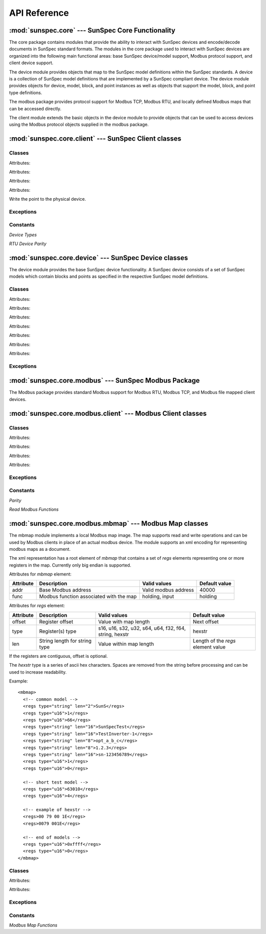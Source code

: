 ==============
 API Reference
==============

:mod:`sunspec.core` --- SunSpec Core Functionality
==================================================

The core package contains modules that provide the ability to interact with SunSpec devices and encode/decode documents in SunSpec standard formats.
The modules in the core package used to interact with SunSpec devices are organized into the following main functional areas: base SunSpec device/model support, Modbus protocol support, and client device support.

The device module provides objects that map to the SunSpec model definitions within the SunSpec standards.
A device is a collection of SunSpec model definitions that are implemented by a SunSpec compliant device. The device module provides objects for device,
model, block, and point instances as well as objects that support the model, block, and point type definitions.

The modbus package provides protocol support for Modbus TCP, Modbus RTU, and locally defined Modbus maps that can be accessed directly.

The client module extends the basic objects in the device module to provide objects that can be used to access devices using the Modbus protocol objects supplied in the modbus package.

:mod:`sunspec.core.client` --- SunSpec Client classes
=====================================================

.. module:: sunspec.core.client

Classes
-------

.. class:: SunSpecClientDevice

    .. method:: __init__(device_type, slave_id=None, name=None, pathlist=None, baudrate=None, parity=None, ipaddr=None, ipport=None, timeout=None, trace=False)
        
        :param device_type:
             Device type. Possible values: :const:`RTU`, :const:`TCP`, :const:`MAPPED`.

        :param slave_id:
            Modbus slave id.

        :param name:
            For :const:`RTU` devices, the name of the serial port such as 'com4' or '/dev/ttyUSB0'. For :const:`MAPPED` devices, the name of the modbus map file.

        :param pathlist:
            Pathlist object containing alternate paths to support files.

        :param baudrate:
            For :const:`RTU` devices, baud rate such as 9600 or 19200. Defaulted by modbus module to 9600.

        :param parity:
            For :const:`RTU` devices, parity. Possible values:
            :const:`sunspec.core.client.PARITY_NONE`, :const:`sunspec.core.client.PARITY_EVEN`
            Defaulted by modbus module to :const:`PARITY_NONE`.

        :param ipaddr:
            For :const:`TCP` devices, device IP address.

        :param ipport:
            For :const:`TCP` devices, device IP port. Defaulted by modbus module to 502.

        :param timeout:
            Modbus request timeout in seconds. Fractional seconds are permitted such as .5.

        :param trace:
            Enable low level trace.

        :exception SunSpecClientError: Raised for any sunspec module error.

        This class wraps the sunspec.core.ClientDevice class to provide an alternate syntax for scripting. By placing the model (fixed block) points, and
        repeating block points directly on the model and repeating block objects as attributes, the syntax for accessing them is simplified.

        The model and block classes within the device are dynamically generated based on the model type with the appropriate attributes being added during
        creation.

    .. method:: close()

        Release resources associated with the device. Should be called when the device object is no longer in use.

    .. method:: read()

        Read the points for all models in the device from the physical device.

    Attributes:

    .. attribute:: device

        The :const:`sunspec.core.client.ClientDevice` associated with this object.

    .. attribute:: models

        List of models present in the device in the order in which they appear in the device. If there is a single instance
        of the model in the device, the list element is a model object.

        If there are multiple instances of the same model in the list, the list element for that model is a list of
        the models of that type in the order in which they appear in the device with the first element having an index of 1.


.. class:: SunSpecClientModelBase

    .. method:: __init__(model, name):

        :param model:
             The :const:`sunspec.core.device.Model` associated with the model.

        :param name:
             Model name as specified in the model definition.

        :exception SunSpecClientError: Raised for any sunspec module error.

        This class forms the base class of the dynamically generated model classes during SunSpecClientDevice initialization. In
        addition to the attributes listed below, the model (fixed block) points are placed as attributes on the model.

    .. method:: read()

        Read all points in the model from the physical device.

    .. method:: write()

        Write all points that have been modified since the last write operation to the physical device.

    Attributes:

    .. attribute:: model

        The :const:`sunspec.core.device.Model` object associated with the model.

    .. attribute:: name

        Model name as specified in the model definition.

    .. attribute:: repeating

        Repeating block if the model contains one.

    .. attribute:: repeating_name

        Repeating block name.

    .. attribute:: points

        Names of the point attributes added to the model object.

.. class:: SunSpecClientBlockBase

    .. method:: __init__(block, name)

        :param block:
             The :const:`sunspec.core.device.Block` object associated with the block.

        :param name:
             Repeating block name as specified in the model definition.

        This class forms the base class of the dynamically generated repeating block classes during SunSpecClientDevice initialization. In
        addition to the attributes listed below, the repeating block points are placed as attributes on the repeating block.

    Attributes:

    .. attribute:: block

        The :const:`sunspec.core.device.Block` object associated with the block.

    .. attribute:: name

        Block name as specified in the model definition.

    .. attribute:: points

        Names of the point attributes added to the block object.

.. class:: ClientDevice(sunspec.core.device.Device)

    .. method:: __init__(device_type, slave_id=None, name=None, pathlist=None, baudrate=None, parity=None, ipaddr=None, ipport=None, timeout=None, trace=False)

        :param device_type:
             Device type. Possible values: :const:`RTU`, :const:`TCP`, :const:`MAPPED`.

        :param slave_id:
            Modbus slave id.

        :param name:
            For :const:`RTU` devices, the name of the serial port such as 'com4' or '/dev/tty2'. For :const:`MAPPED` devices, the name of the modbus map file.

        :param pathlist:
            Pathlist object containing alternate paths to support files.

        :param baudrate:
            For :const:`RTU` devices, baud rate such as 9600 or 19200. Defaulted by modbus module to 9600.

        :param parity:
            For :const:`RTU` devices, parity. Possible values:
            :const:`PARITY_NONE`, :const:`PARITY_EVEN`
            Defaulted by modbus module to :const:`PARITY_NONE`.

        :param ipaddr:
            For :const:`TCP` devices, device IP address.

        :param ipport:
            For :const:`TCP` devices, device IP port. Defaulted by modbus module to 502.

        :param timeout:
            Modbus request timeout in seconds. Fractional seconds are permitted such as .5.

        :param trace:
            Enable low level trace.

        :exception SunSpecClientError: Raised for any sunspec module error.

        A derived class based on :const:`sunspec.core.device.Device`. It adds Modbus device access capability to the device base class.

    .. method:: read(addr, count)

        :param addr: Starting Modbus address.
        :param count: Register count.
        :return: Byte string containing register contents.

        Read Modbus device registers.

    .. method:: write(addr, data)

        :param addr: Starting Modbus address.
        :param count: Byte string containing register contents.

        Write Modbus device registers.

    .. method:: read_points()

        Read the points for all models in the device from the physical device.

    .. method:: scan()

        Scan all the models of the physical device and create the corresponding model objects within the device object based on the
        SunSpec model definitions.

    Attributes:

    .. attribute:: type

        Device type. Possible values: :const:`RTU`, :const:`TCP`, :const:`MAPPED`.

    .. attribute:: name

        For :const:`RTU` devices, the name of the serial port such as 'com4' or '/dev/tty2'. For :const:`MAPPED` devices, the name of the modbus map file.

    .. attribute:: pathlist

        Pathlist object containing alternate paths to support files.

    .. attribute:: slave_id

        Modbus slave id.

    .. attribute:: modbus_device

        Modbus device object. Object type is based on the device type.

    .. attribute:: retry_count

        Request retry count. Currently not used.

    .. attribute:: base_addr_list

       List of Modbus base addresses to try when scanning a device for the first time.

.. class:: ClientModel(sunspec.core.device.Model)

    .. method:: __init__(dev=None, mid=None, addr=0, mlen=None, index=1)

        :param dev: Device object associated with the model.
        :param mid: Model id.
        :param addr: Starting Modbus address of the model.
        :param mlen: Model length in Modbus registers.
        :param index: Model index.
        :exception SunSpecClientError: Raised for any sunspec module error.

        A derived class based on :const:`sunspec.core.device.Model`. It adds Modbus device access capability to the model base class.

    .. method:: load()

        Create the block and point objects within the model object based on the corresponding SunSpec model definition.

    .. method:: read_points()

        Read all points in the model from the physical device.

    .. method:: write_points()

        Write all points that have been modified since the last write operation to the physical device.

.. class:: ClientBlock(sunspec.core.device.Block)

    .. method:: __init__(model, addr, blen, block_type, index=1)

        :param model: Model object associated with the block.
        :param addr: Starting Modbus address of the block.
        :param blen: Block length in Modbus registers.
        :param block_type: The block type object associated with block in the model definition.
        :param index: Block index.

        A derived class based on :const:`sunspec.core.device.Block`. It adds Modbus device access capability to the block base class.

.. class:: ClientPoint(sunspec.core.device.Point)

    .. method:: __init__(block=None, point_type=None, addr=None, sf_point=None, value=None):

        :param block: Block object associated with the point.
        :param point_type: The point type object associated with point in the model definition.
        :param addr: Starting Modbus address of the point.
        :param sf_point: Point object associated with the point scale factor if present.
        :param value: Point value.
        :exception SunSpecClientError: Raised for any sunspec module error.

        A derived class based on :const:`sunspec.core.device.Point`. It adds Modbus device access capability to the point base class.

    .. method:: write()

    Write the point to the physical device.

Exceptions
----------

.. exception:: SunSpecClientError

    Derived from :const:`sunspec.core.device.SunSpecError`. Raised for any sunspec module error in sunspec.core.client classes.

Constants
---------

*Device Types*

.. data:: RTU
.. data:: TCP
.. data:: MAPPED

*RTU Device Parity*

.. data:: PARITY_NONE
.. data:: PARITY_EVEN

:mod:`sunspec.core.device` --- SunSpec Device classes
=====================================================

.. module:: sunspec.core.device

The device module provides the base SunSpec device functionality. A SunSpec device consists of a set of SunSpec models
which contain blocks and points as specified in the respective SunSpec model definitions.

Classes
-------

.. class:: Device

    .. method:: __init__(addr=suns.SUNS_BASE_ADDR_DEFAULT)

        :param addr: Modbus base address of device.
        :exception SunSpecError: Any error encountered in device processing.

    .. method:: add_model(model)

        :param model: Model object to add to the device.

        Add a model object to the device.

    .. method:: from_pics(element=None, filename=None, pathlist=None):

        :param element: Element Tree device element.
        :param filename: File name of the PICS document.
        :param pathlist: Pathlist object containing alternate paths to the PICS document.

        The PICS information for the device can be either an Element Tree element for a device from a document already being processed
        or the file name of document in the file system. Populates the device based on the elements within the device element.

    .. method:: to_pics(parent, single_repeating=True)

        :param parent: Element Tree element on which to place the device element.
        :param single_repeating: Flag to indicate whether to include a single or all repeating blocks within each model in the PICS document.

        Adds the device and all elements within the device to the parent element. If *single_repeating* is True, only the first repeating block for each
        model is added to the document.

    .. method:: not_equal(device)

        :param device: Device to compare.

        Determines if the specified device instance is not equal based on all the device attribute values including models, blocks and points.
        If not equal, returns a string indicating why the device is not equal. Returns False if the device is equal.

    Attributes:

    .. attribute:: base_addr

        Modbus base address of the device.

    .. attribute:: models_list

        List of model objects present in the device in the order in which they appear in the device.

    .. attribute:: models

        Dictionary of model object lists reperesenting model types present in the device indexed by model id. The elements are model lists to allow more than one
        model of the same model type to be present in the device.

.. class:: Model

    .. method:: __init__(device=None, mid=None, addr=0, mlen=None, index=1)

        :param device: Device associated with the model.
        :param mid: Model id.
        :param addr: Modbus address of the first point in the model.
        :param mlen: Length of the model in Modbus registers.
        :param index: Model instance index for the model type within the device.
        :exception SunSpecError: Any error encountered in device processing.

    .. method:: load(block_class=Block, point_class=Point)

        :param block_class: Block class to use to create block instances.
        :param point_class: Point class to use to create point instances.

        Loads the model instance with blocks and points based on the SunSpec model type definition.

    .. method:: from_pics(element)

        :param element: Element Tree model element.

        Sets the model contents based on an element tree model type element contained in a SunSpec PICS document.

    .. method:: to_pics(parent, single_repeating=True)

        :param parent: Element Tree element on which to place the model element.
        :param single_repeating: Flag to indicate whether to include a single or all repeating blocks within the model in the PICS document.

        Adds the model and all elements within the model to the parent element. If *single_repeating* is True, only the first repeating block
        is added to the document.

    .. method:: not_equal(model)
  
        :param device: Model to compare.

        Determines if the specified model instance is not equal based on all the model attribute values including blocks and points.
        If not equal, returns a string indicating why the model is not equal. Returns False if the model is equal.

    Attributes:

    .. attribute:: device

        Device instance that contains the model instance.

    .. attribute:: id

        Model id. The model id maps to a SunSpec model type definition.

    .. attribute:: index

        Model instance index for the model type within the device. Model instance indexes start at 1 for the first model type instance.

    .. attribute:: model_type

        The :const:`sunspec.core.device.ModelType` instance associated with the model.

    .. attribute:: addr
 
        Modbus address of the first point in the model.

    .. attribute:: len

        Length of the model in Modbus registers.

    .. attribute:: points_list

        List of fixed block non-scale factor points ordered by offset.

    .. attribute:: points

        Dictionary of fixed block non-scale factor points indexed by point id.

    .. attribute:: points_sf

        Dictionary of fixed block scale factor points indexed by point id.

    .. attribute:: blocks

        List of blocks contained in the model instance. Block 0 is the fixed block if present and blocks 1 to n are the
        repeating block instances.

.. class:: Block

    .. method:: __init__(model, addr, blen, block_type, index=1):

        :param model: Model associated with the block.
        :param addr: Modbus address of the first point in the block.
        :param blen: Length of the block in Modbus registers.
        :param block_type: The :const:`sunspec.core.device.BlockType` instance associated with the block.
        :param index: Block instance index for the block type within the model.

    .. method:: from_pics(element)

        :param element: Element Tree model element.

        Sets the block contents based on an element tree model type element contained in a SunSpec PICS document.

    .. method:: to_pics(parent)

        :param parent: Element Tree element on which to place the block element.

        Adds the block and all elements within the block to the parent element.

    .. method:: not_equal(block)
  
        :param device: Block to compare.

        Determines if the specified block instance is not equal based on all the block attribute values including points.
        If not equal, returns a string indicating why the block is not equal. Returns False if the block is equal.

    Attributes:

    .. attribute:: model

        Model associated with the block.

    .. attribute:: block_type

        The :const:`sunspec.core.device.BlockType` instance associated with the block.

    .. attribute:: addr

        Modbus address of the first point in the block.

    .. attribute:: len

        Length of the block in Modbus registers.

    .. attribute:: type

        Block type, either :const:`sunspec.core.suns.SUNS_BLOCK_FIXED` or :const:`sunspec.core.suns.SUNS_BLOCK_REPEATING`.

    .. attribute:: index

        Block instance index for the block type within the model.

    .. attribute:: points_list

        List of non-scale factor points in the block ordered by offset.

    .. attribute:: points

        Dictionary of non-scale factor points in the block indexed by point id.

    .. attribute:: points_sf

        Dictionary of scale factor points int the block indexed by point id.

.. class:: Point

    .. method:: __init__(block=None, point_type=None, addr=None, sf_point=None, value=None)

        :param block: Block associated with the point.
        :param point_type: The :const:`sunspec.core.device.PointType` instance associated with the point.
        :param addr: The Modbus address of the point.
        :param sf_point: Scale factor point associated with the point if present.
        :param value: Initial value for the *value_base* attribute of the point.

    .. method:: from_pics(element)

        :param element: Element Tree model element.

        Sets the block contents based on an element tree model type element contained in a SunSpec PICS document.

    .. method:: to_pics(parent)

        :param parent: Element Tree element on which to place the point element.

        Adds the point to the parent element.

    .. method:: not_equal(point)
  
        :param device: Point to compare.

        Determines if the specified point instance is not equal based on all the point attribute values.
        If not equal, returns a string indicating why the point is not equal. Returns False if the point is equal.

    Attributes:

    .. attribute:: block

        Block associated with the point.

    .. attribute:: point_type

        The :const:`sunspec.core.device.PointType` instance associated with the point.

    .. attribute:: addr

        Modbus address of the point.

    .. attribute:: sf_point

        Scale factor point associated with the point if present.

    .. attribute:: impl

        Indication if the point is implemented. A value of True indicates the point is implmented. Intended to be used for cases when no
        initial value is given for the point but the implementation status is known as in SunSpec PICS documents.

    .. attribute:: value_base

        Value of the point without the point scale factor applied.

    .. attribute:: value_sf

        Scale factor point value.

    .. attribute:: dirty

        Indication if the point has been written to the physical device since the last update of the point. A value of True indicates
        that the point has not been written since the last update.

    .. attribute:: value

        Value of the point with the scale factor applied.

.. class:: ModelType

    .. method:: __init__(mid=None)

        :param mid: Model id that identifies a specific SunSpec model type definition.

    .. method:: from_smdx(element)

        :param element: Element Tree model type element.

        Sets the model type attributes based on an element tree model type element contained in an SMDX model definition.

    .. method:: not_equal(model_type)

        :param model_type: Model type to compare.

        Determines if the specified model type instance is not equal based on all the model type attribute values including blocks and points.
        If not equal, returns a string indicating why the model type is not equal. Returns False if the model type is equal.

    Attributes:

    .. attribute:: id

        Model id that identifies a specific SunSpec model type definition.

    .. attribute:: len

        Length in Modbus registers of the model type as specified in the model definition.

    .. attribute:: label

        Label string as specified in the model definition.

    .. attribute:: description

        Description string as specified in the model definition.

    .. attribute:: notes

        Notes string as specified in the model definition.

    .. attribute:: fixed_block

        Fixed block type as specified in the model definition if present.

    .. attribute:: repeating_block
 
        Repeating block type as specified in the model definition if present.

.. class:: BlockType

    .. method:: __init__(btype=None, blen=0)

        :param btype:
            Block type as specified in the model definition. Valid values are sunspec.core.suns.SUNS_BLOCK_FIXED or sunspec.core.suns.SUNS_BLOCK_REPEATING.
        :param blen: Block length in Modbus registers.


    .. method:: from_smdx(element)

        :param element: Element Tree block type element.

        Sets the block type attributes based on an element tree block type element contained in an SMDX model definition.

    .. method:: not_equal(block_type)

        :param block_type: Block type to compare.

        Determines if the specified block type instance is not equal based on all the block type attribute values including points.
        If not equal, returns a string indicating why the block type is not equal. Returns False if the block type is equal.

    Attributes:

    .. attribute:: type

        Block type as specified in the model definition. Valid values are sunspec.core.suns.SUNS_BLOCK_FIXED or
        sunspec.core.suns.SUNS_BLOCK_REPEATING.

    .. attribute:: len

        Block length in Modbus registers.

    .. attribute:: points_list

        List containing the points in the block in offset order.

    .. attribute:: points

        Dictionary containg the points in the block indexed by the point id.

.. class:: PointType

    .. method:: __init__(pid=None, offset=None, ptype=None, plen=None, mandatory=None, access=None, sf=None)

        :param pid: Point id as specified in the model definition.
        :param offset: Point offset within the block as specified in the model definition.
        :param ptype: Point type as specified in the model definition. Valid values are defined in sunspec.core.suns.SUNS_TYPE_*.
        :param plen: Point length in Modbus registers for points that have a type of 'string'.
        :param mandatory:
            Mandatory indication as specified in the model definition. Valid values are sunspec.core.suns.SUNS_MANDATORY_TRUE or sunspec.core.suns.SUNS_MANDATORY_FALSE.
        :param access:
            Point access setting as specfied in the model definition. Valid values are sunspec.core.suns.SUNS_ACCESS_R or sunspec.core.suns.SUNS_ACCESS_RW.
        :param sf: Id of the scale factor point associated with the point or None if the point does not have a scale factor.

    .. method:: from_smdx(element, strings=False)

        :param element: Element Tree point type element.
        :param strings: Indicates if *element* is a subelement of the 'strings' definintion within the model definition.

        Sets the point attributes based on an element tree point element contained in an SMDX model definition.

    .. method:: not_equal(point_type)

        :param point_type: Point type to compare.

        Determines if the specified point type instance is not equal based on all the point type attribute values. If not equal, returns string
        indicating why the point type is not equal. Returns False if the point type is equal.

    Attributes:

    .. attribute:: id
 
        Point id as specified in the model definition.

    .. attribute:: offset

        Point offset within the block as specified in the model definition.

    .. attribute:: type

        Point type as specified in the model definition. Valid values are defined in sunspec.core.suns.SUNS_TYPE_*.

    .. attribute:: len

        Point length in Modbus registers for points that have a type of 'string'.

    .. attribute:: mandatory
 
        Mandatory indication as specified in the model definition. Valid values are sunspec.core.suns.SUNS_MANDATORY_TRUE or
        sunspec.core.suns.SUNS_MANDATORY_FALSE.

    .. attribute:: access

        Point access setting as specfied in the model definition. Valid values are sunspec.core.suns.SUNS_ACCESS_R or
        sunspec.core.suns.SUNS_ACCESS_RW.

    .. attribute:: sf

        Id of the scale factor point associated with the point or None if the point does not have a scale factor.

    .. attribute:: label

        Label string as specified in the model definition.

    .. attribute:: description
 
        Description string as specified in the model definition.

    .. attribute:: notes

        Notes string as specified in the model definition.

    .. attribute:: value_default

        Default value for a point instance if no value specified.

    .. attribute:: is_impl

        Contains the function to call with the point value as an argument to determine if the point is implemented.

    .. attribute:: data_to

        Contains the function to call to transform a binary data string to the point value.

    .. attribute:: to_data

        Contains the function to call to transform the point value to a binary data string.

    .. attribute:: to_value

        Contains the function to call to transform a point value string into a point value of the type associated with the point.

Exceptions
----------

.. exception:: SunSpecError

    Raised for sunspec.core.device errors.

:mod:`sunspec.core.modbus` --- SunSpec Modbus Package
========================================================

The Modbus package provides standard Modbus support for Modbus RTU, Modbus TCP, and Modbus file mapped client devices.

:mod:`sunspec.core.modbus.client` --- Modbus Client classes
===========================================================

.. module:: sunspec.core.modbus.client

Classes
-------

.. class:: ModbusClientDeviceRTU

    .. method:: __init__(slave_id, name, baudrate=None, parity=None, timeout=None, ctx=None, trace_func=None, max_count=REQ_COUNT_MAX)

        :param slave_id: Modbus slave id.
        :param name: Name of the serial port such as 'com4' or '/dev/ttyUSB0'.
        :param baudrate: Baud rate such as 9600 or 19200. Default is 9600 if not specified.
        :param parity:
            Parity. Possible values: :const:`sunspec.core.modbus.client.PARITY_NONE`, :const:`sunspec.core.modbus.client.PARITY_EVEN`
            Defaulted to :const:`PARITY_NONE`.
        :param timeout: Modbus request timeout in seconds. Fractional seconds are permitted such as .5.
        :param ctx: Context variable to be used by the object creator. Not used by the modbus module.
        :param trace_func: Trace function to use for detailed logging. No detailed logging is perform is a trace function is not supplied.
        :param max_count: Maximum register count for a single Modbus request.
        :exception ModbusClientError: Raised for any general modbus client error.
        :exception ModbusClientTimeoutError: Raised for a modbus client request timeout.
        :exception ModbusClientException: Raised for an exception response to a modbus client request.

        Provides access to a Modbus RTU device.

    .. method:: close()

        Close the device. Called when device is not longer in use.

    .. method:: read(addr, count, op=FUNC_READ_HOLDING)

        :param addr: Starting Modbus address.
        :param count: Read length in Modbus registers.
        :param op: Modbus function code for request.
        :return: Byte string containing register contents.

        Read Modbus device registers.

    .. method:: write(addr, data)

        :param addr: Starting Modbus address.
        :param count: Byte string containing register contents.

        Write Modbus device registers.

    Attributes:

    .. attribute:: slave_id

        Modbus slave id.

    .. attribute:: client

        The :const:`sunspec.core.modbus.client.ModbusClientRTU` instance used for Modbus communication.

    .. attribute:: ctx

        Context variable to be used by the object creator. Not used by the modbus module.

    .. attribute:: trace_func

        Trace function to use for detailed logging.

    .. attribute:: max_count

        Maximum register count for a single Modbus request.

.. class:: ModbusClientDeviceTCP

    .. method:: __init__(slave_id, ipaddr, ipport=502, timeout=2, ctx=None, trace_func=None, max_count=REQ_COUNT_MAX, test=False)

        :param slave_id: Modbus slave id.
        :param ipaddr: IP address string.
        :param ipport: IP port.
        :param timeout: Modbus request timeout in seconds. Fractional seconds are permitted such as .5.
        :param ctx: Context variable to be used by the object creator. Not used by the modbus module.
        :param trace_func: Trace function to use for detailed logging. No detailed logging is perform is a trace function is not supplied.
        :param max_count: Maximum register count for a single Modbus request.
        :param test: Use test socket. If True use the fake socket module for network communications.
        :exception ModbusClientError: Raised for any general modbus client error.
        :exception ModbusClientTimeoutError: Raised for a modbus client request timeout.
        :exception ModbusClientException: Raised for an exception response to a modbus client request.

        Provides access to a Modbus TCP device.

    .. method:: connect(timeout=2)

        :param timeout: Connection timeout in seconds.

        Connect to TCP destination.

    .. method:: disconnect()

        Disconnect from TCP destination.

    .. method:: close()

        Close the device. Called when device is not longer in use.

    .. method:: read(addr, count, op=FUNC_READ_HOLDING)

        :param addr: Starting Modbus address.
        :param count: Read length in Modbus registers.
        :param op: Modbus function code for request.
        :return: Byte string containing register contents.

        Read Modbus device registers. If no connection exists to the destination, one is created and disconnected at the end of the request.

    .. method:: write(addr, data)

        :param addr: Starting Modbus address.
        :param count: Byte string containing register contents.

        Write Modbus device registers. If no connection exists to the destination, one is created and disconnected at the end of the request.

    Attributes:

    .. attribute:: slave_id

        Modbus slave id.

    .. attribute:: ipaddr

        Destination device IP address string.

    .. attribute:: ipport

        Destination device IP port.

    .. attribute:: timeout

        Modbus request timeout in seconds. Fractional seconds are permitted such as .5.

    .. attribute:: ctx

        Context variable to be used by the object creator. Not used by the modbus module.

    .. attribute:: socket

        Socket used for network connection. If no connection active, value is None.

    .. attribute:: trace_func

        Trace function to use for detailed logging.

    .. attribute:: max_count

        Maximum register count for a single Modbus request.

.. class:: ModbusClientDeviceMapped

    .. method:: __init__(slave_id, name, pathlist=None, max_count=None, ctx=None)

        :param slave_id: Modbus slave id.
        :param name: Modbus map file name. Must be in mbmap format.
        :param pathlist: Pathlist object containing alternate paths for modbus map file.
        :param max_count: Maximum register count for a single Modbus request.
        :param ctx: Context variable to be used by the object creator. Not used by the modbus module.
        :exception ModbusClientError: Raised for any general modbus client error.
        :exception ModbusClientTimeoutError: Raised for a modbus client request timeout.
        :exception ModbusClientException: Raised for an exception response to a modbus client request.

        Provides access to a Modbus device implemented as a modbus map (mbmap) formatted file.

    .. method:: close()

        Close the device. Called when device is not longer in use.

    .. method:: read(addr, count, op=FUNC_READ_HOLDING)

        :param addr: Starting Modbus address.
        :param count: Read length in Modbus registers.
        :param op: Modbus function code for request.
        :return: Byte string containing register contents.

        Read Modbus device registers. If no connection exists to the destination, one is created and disconnected at the end of the request.

    .. method:: write(addr, data)

        :param addr: Starting Modbus address.
        :param count: Byte string containing register contents.

        Write Modbus device registers. If no connection exists to the destination, one is created and disconnected at the end of the request.

    Attributes:

    .. attribute:: slave_id

        Modbus slave id.

    .. attribute:: ctx

        Context variable to be used by the object creator. Not used by the modbus module.

    .. attribute:: modbus_map

        The :const:`sunspec.core.modbus.mbmap.ModbusMap` instance associated with the device.

.. class:: ModbusClientRTU

    .. method:: __init__(name='/dev/ttyUSB0', baudrate=9600, parity=None)

        :param name: Name of the serial port such as 'com4' or '/dev/ttyUSB0'.
        :param baudrate: Baud rate such as 9600 or 19200. Default is 9600 if not specified.
        :param parity:
            Parity. Possible values: :const:`sunspec.core.modbus.client.PARITY_NONE`, :const:`sunspec.core.modbus.client.PARITY_EVEN`.
            Defaults to :const:`PARITY_NONE`.
        :exception ModbusClientError: Raised for any general modbus client error.
        :exception ModbusClientTimeoutError: Raised for a modbus client request timeout.
        :exception ModbusClientException: Raised for an exception response to a modbus client request.

        A Modbus RTU client that multiple devices can use to access devices over the same serial interface. Currently, the implementation
        does not support concurent device requests so the support of multiple devices must be single threaded.

    .. method:: open()

        Open the RTU client serial interface.

    .. method:: close()

        Close the RTU client serial interface.

    .. method:: add_device(slave_id, device)

        :param slave_id: Modbus slave id.
        :param device: Device to add to the client.

        Add a device to the RTU client.

    .. method:: remove_device(slave_id)

        :param slave_id: Modbus slave id.

        Remove a device from the RTU client.

    .. method:: read(slave_id, addr, count, op=FUNC_READ_HOLDING, trace_func=None, max_count=REQ_COUNT_MAX)

        :param slave_id: Modbus slave id.
        :param addr: Starting Modbus address.
        :param count: Read length in Modbus registers.
        :param op: Modbus function code for request. Possible values: :const:`FUNC_READ_HOLDING`, :const:`FUNC_READ_INPUT`.
        :param trace_func: Trace function to use for detailed logging. No detailed logging is perform is a trace function is not supplied.
        :param max_count: Maximum register count for a single Modbus request.
        :return: Byte string containing register contents.

    .. method:: write(slave_id, addr, data, trace_func=None, max_count=REQ_COUNT_MAX)

        :param slave_id: Modbus slave id.
        :param addr: Starting Modbus address.
        :param data: Byte string containing register contents.
        :param trace_func: Trace function to use for detailed logging. No detailed logging is perform is a trace function is not supplied.
        :param max_count: Maximum register count for a single Modbus request.

    Attributes:

    .. attribute:: name

        Name of the serial port such as 'com4' or '/dev/ttyUSB0'.

    .. attribute:: baudrate

        Baud rate.

    .. attribute:: parity

        Parity. Possible values: :const:`sunspec.core.modbus.client.PARITY_NONE`, :const:`sunspec.core.modbus.client.PARITY_EVEN`

    .. attribute:: serial

        The pyserial.Serial object used for serial communications.

    .. attribute:: timeout

        Read timeout in seconds. Fractional values are permitted.

    .. attribute:: write_timeout

        Write timeout in seconds. Fractional values are permitted.

    .. attribute:: devices

        List of :const:`sunspec.core.modbus.client.ModbusClientDeviceRTU` devices currently using the client.

Exceptions
----------

.. exception:: ModbusClientError

    Raised for general errors in sunspec.core.modbus.client modules.

.. exception:: ModbusClientTimeout

    Raised for Modbus timeout errors. Derived from :const:`ModbusClientError`.

.. exception:: ModbusClientException

    Raised for Modbus protocol exceptions. Derived from :const:`ModbusClientError`.

Constants
---------

*Parity*

.. data:: PARITY_NONE
.. data:: PARITY_EVEN

*Read Modbus Functions*

.. data:: FUNC_READ_HOLDING
.. data:: FUNC_READ_INPUT

:mod:`sunspec.core.modbus.mbmap` --- Modbus Map classes
========================================================

The mbmap module implements a local Modbus map image. The map supports read and write operations and can be used by Modbus clients
in place of an actual modbus device. The module supports an xml encoding for representing modbus maps as a document.

The xml representation has a root element of *mbmap* that contains a set of *regs* elements representing one or more registers in the map.
Currently only big endian is supported.

Attributes for *mbmap* element:

+-----------+--------------------------------------------+-------------------------------+----------------------+
| Attribute | Description                                | Valid values                  | Default value        |
+===========+============================================+===============================+======================+
| addr      | Base Modbus address                        | Valid modbus address          | 40000                |
+-----------+--------------------------------------------+-------------------------------+----------------------+
| func      | Modbus function associated with the map    | holding, input                | holding              |
+-----------+--------------------------------------------+-------------------------------+----------------------+

Attributes for *regs* element:

+-----------+--------------------------------------------+-------------------------------+----------------------+
| Attribute | Description                                | Valid values                  | Default value        |
+===========+============================================+===============================+======================+
| offset    | Register offset                            | Value with map length         | Next offset          |
+-----------+--------------------------------------------+-------------------------------+----------------------+
| type      | Register(s) type                           | s16, u16, s32, u32, s64, u64, | hexstr               |
|           |                                            | f32, f64, string, hexstr      |                      |
+-----------+--------------------------------------------+-------------------------------+----------------------+
| len       | String length for string type              | Value within map length       | Length of the *regs* |
|           |                                            |                               | element value        |
+-----------+--------------------------------------------+-------------------------------+----------------------+

If the registers are contiguous, offset is optional.

The *hexstr* type is a series of ascii hex characters. Spaces are removed from the string before processing and
can be used to increase readability.

Example::

    <mbmap>
      <!-- common model -->
      <regs type="string" len="2">SunS</regs>
      <regs type="u16">1</regs>
      <regs type="u16">66</regs>
      <regs type="string" len="16">SunSpecTest</regs>
      <regs type="string" len="16">TestInverter-1</regs>
      <regs type="string" len="8">opt_a_b_c</regs>
      <regs type="string" len="8">1.2.3</regs>
      <regs type="string" len="16">sn-123456789</regs>
      <regs type="u16">1</regs>
      <regs type="u16">0</regs>

      <!-- short test model -->
      <regs type="u16">63010</regs>
      <regs type="u16">4</regs>

      <!-- example of hexstr -->
      <regs>00 79 00 1E</regs>
      <regs>0079 001E</regs>

      <!-- end of models -->
      <regs type="u16">0xffff</regs>
      <regs type="u16">0</regs>
    </mbmap>

.. module:: sunspec.core.modbus.mbmap

Classes
-------

.. class:: ModbusMap

    .. method:: __init__(slave_id=None, func=MBMAP_FUNC_HOLDING, base_addr=MBMAP_BASE_ADDR_DEFAULT)

        :param slave_id: Modbus slave id.
        :param func:
            Modbus function string associated with the map. Valid values are: :const:`sunspec.core.modbus.mbmap.MBMAP_FUNC_HOLDING` or
            :const:`sunspec.core.modbus.mbmap.MBMAP_FUNC_INPUT`.
        :param base_addr: Base address of the Modbus map.
        :exception ModbusMapError: Raised for any modbus map error.

    .. method:: from_xml(filename, pathlist=None)

        :param filename: File name of the Modbus map file
        :param pathlist: Pathlist object containing alternate paths to the Modbus map file.

        Load Modbus map from a Modbus map (mbmap) formatted file.

    .. method:: read(addr, count)

        :param addr: Starting Modbus address.
        :param count: Read length in Modbus registers.
        :return: Byte string containing register contents.

        Read Modbus map registers.

    .. method:: write(addr, data)

        :param addr: Starting Modbus address.
        :param count: Byte string containing register contents.

        Write Modbus map registers.

    .. method:: not_equal(mbmap)
    
        Determines if the specified modbus map instance is not equal based on the content of the map.
        If not equal, returns a string indicating why the map is not equal. Returns False if the map is equal.

    Attributes:

    .. attribute:: slave_id

        Modbus slave id.

    .. attribute:: func

        Actual Modbus function associated with the map.

    .. attribute:: base_addr

        Base address of the Modbus map.

    .. attribute:: regs

        List of :const:`sunspec.core.modbus.mbmap.ModbusMapRegs` blocks that comprise the Modbus register map.

.. class:: ModbusMapRegs

    .. method:: __init__(offset, count, data, access=MBMAP_REGS_ACCESS_R)

        :param offset: Register offset into Modbus map.
        :param count: Register count.
        :param data: Byte string containing register data.
        :param access:
            Access for the register block. Valid values are: :const:`sunspec.core.modbus.mbmap.MBMAP_REGS_ACCESS_R` and
            :const:`sunspec.core.modbus.mbmap.MBMAP_REGS_ACCESS_RW`.
        :exception ModbusMapError: Raised for any modbus map error.

    .. method:: read(offset, count)

        :param offset: Register offset into Modbus map.
        :param count: Register count.
        :return: Byte string containing register contents.

        Read Modbus map registers in register block.

    .. method:: write(offset, data)

        :param addr: Register offset into Modbus map.
        :param count: Byte string containing register contents.

        Write Modbus map registers tp register block.

    .. method:: append(offset, count, data, access=MBMAP_REGS_ACCESS_R)

        :param offset: Register offset into Modbus map.
        :param count: Register count.
        :param data: Byte string containing register data.
        :param access:
            Access for the register block. Valid values are: :const:`sunspec.core.modbus.mbmap.MBMAP_REGS_ACCESS_R` and
            :const:`sunspec.core.modbus.mbmap.MBMAP_REGS_ACCESS_RW`.

        Append registers to end of register block.

    .. method:: not_equal(regs)

        Determines if the specified modbus map block instance is not equal based on the content of the map block.
        If not equal, returns a string indicating why the map block is not equal. Returns False if the map block is equal.

    Attributes:

    .. attribute:: offset

        Start register offset of the register block.

    .. attribute:: count

        Register count in the block.

    .. attribute:: data

        Byte string containing data in the register block.

    .. attribute:: access

        Access setting for the block. The access setting is currently not enforced.

Exceptions
----------

.. exception:: ModbusMapError

    Raised for errors in sunspec.core.modbus.mbmap modules.

Constants
---------

*Modbus Map Functions*

.. attribute:: MBMAP_FUNC_INPUT
.. attribute:: MBMAP_FUNC_HOLDING
